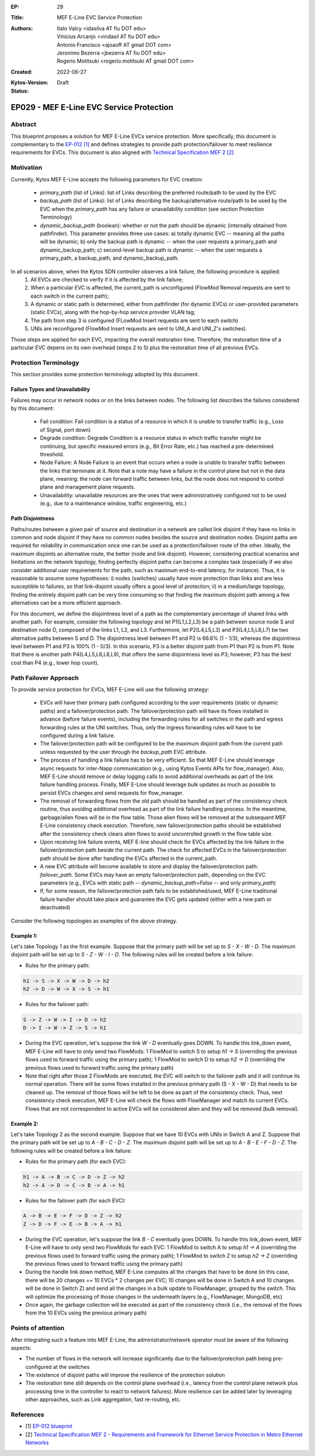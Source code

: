 :EP: 29
:Title: MEF E-Line EVC Service Protection
:Authors:
    - Italo Valcy <idasilva AT fiu DOT edu>
    - Vinicius Arcanjo <vindasil AT fiu DOT edu>
    - Antonio Francisco <ajoaoff AT gmail DOT com>
    - Jeronimo Bezerra <jbezerra AT fiu DOT edu>
    - Rogerio Motitsuki <rogerio.motitsuki AT gmail DOT com>
:Created: 2022-06-27
:Kytos-Version:
:Status: Draft

************************************************************
EP029 - MEF E-Line EVC Service Protection
************************************************************


Abstract
========

This blueprint proposes a solution for MEF E-Line EVCs service protection. More specifically, this document is complementary to the `EP-012 [1] <https://github.com/kytos-ng/kytos/blob/master/docs/blueprints/EP012.rst>`_ and defines strategies to provide path protection/failover to meet resilience requirements for EVCs. This document is also aligned with `Technical Specification MEF 2 [2] <https://www.mef.net/wp-content/uploads/2020/09/MEF_2.pdf>`_

Motivation
==========

Currently, Kytos MEF E-Line accepts the following parameters for EVC creation:

 - `primary_path` (list of Links): list of Links describing the preferred route/path to be used by the EVC
 - `backup_path` (list of Links): list of Links describing the backup/alternative route/path to be used by the EVC when the `primary_path` has any failure or unavailability condition (see section Protection Terminology)
 - `dynamic_backup_path` (boolean): whether or not the path should be dynamic (internally obtained from pathfinder). This parameter provides three use cases: a) totally dynamic EVC -- meaning all the paths will be dynamic; b) only the backup path is dynamic -- when the user requests a primary_path and dynamic_backup_path; c) second-level backup path is dynamic -- when the user requests a primary_path, a backup_path, and dynamic_backup_path.

In all scenarios above, when the Kytos SDN controller observes a link failure, the following procedure is applied:
 1. All EVCs are checked to verify if it is affected by the link failure;
 2. When a particular EVC is affected, the current_path is unconfigured (FlowMod Removal requests are sent to each switch in the current path);
 3. A dynamic or static path is determined, either from pathfinder (for dynamic EVCs) or user-provided parameters (static EVCs), along with the hop-by-hop service provider VLAN tag;
 4. The path from step 3 is configured (FLowMod Insert requests are sent to each switch)
 5. UNIs are reconfigured (FlowMod Insert requests are sent to UNI_A and UNI_Z's switches).

Those steps are applied for each EVC, impacting the overall restoration time. Therefore, the restoration time of a particular EVC depens on its own overhead (steps 2 to 5) plus the restoration time of all previous EVCs.


Protection Terminology
======================

This section provides some protection terminology adopted by this document.

Failure Types and Unavailability
--------------------------------

Failures may occur in network nodes or on the links between nodes. The following list describes the failures considered by this document:

 - Fail condition: Fail condition is a status of a resource in which it is unable to transfer traffic (e.g., Loss of Signal, port down)
 - Degrade condition: Degrade Condition is a resource status in which traffic transfer might be continuing, but specific measured errors (e.g., Bit Error Rate, etc.) has reached a pre-determined threshold.
 - Node Failure: A Node Failure is an event that occurs when a node is unable to transfer traffic between the links that terminate at it. Note that a note may have a failure in the control plane but not in the data plane, meaning: the node can forward traffic between links, but the node does not respond to control plane and management plane requests.
 - Unavailability: unavailable resources are the ones that were administratively configured not to be used (e.g., due to a maintenance window, traffic engineering, etc.)

Path Disjointness
----------------

Paths/routes between a given pair of source and destination in a network are called link disjoint if they have no links in common and node disjoint if they have no common nodes besides the source and destination nodes. Disjoint paths are required for reliability in communication once one can be used as a protection/failover route of the other. Ideally, the maximum disjoints an alternative route, the better (node and link disjoint). However, considering practical scenarios and limitations on the network topology, finding perfectly disjoint paths can become a complex task (especially if we also consider additional user requirements for the path, such as maximum end-to-end latency, for instance). Thus, it is reasonable to assume some hypotheses: i) nodes (switches) usually have more protection than links and are less susceptible to failures, so that link-disjoint usually offers a good level of protection; ii) in a medium/large topology, finding the entirely disjoint path can be very time consuming so that finding the maximum disjoint path among a few alternatives can be a more efficient approach.

For this document, we define the disjointness level of a path as the complementary percentage of shared links with another path. For example, consider the following topology and let P1(L1,L2,L3) be a path between source node S and destination node D, composed of the links L1, L2, and L3. Furthermore, let P2(L4,L5,L3) and P3(L4,L5,L6,L7) be two alternative paths between S and D. The disjointness level between P1 and P2 is 66.6% (1 - 1/3), whereas the disjointness level between P1 and P3 is 100% (1 - 0/3). In this scenario, P3 is a better disjoint path from P1 than P2 is from P1. Note that there is another path P4(L4,L5,L6,L8,L9), that offers the same disjointness level as P3; however, P3 has the best cost than P4 (e.g., lower hop count).

  .. image:: https://drive.google.com/uc?export=view&id=17kdq-S9ZZTySGsUaIYIWDxucUVSY0c7a

Path Failover Approach
======================

To provide service protection for EVCs, MEF E-Line will use the following strategy:

 - EVCs will have their primary path configured according to the user requirements (static or dynamic paths) and a failover/protection path. The failover/protection path will have its flows installed in advance (before failure events), including the forwarding rules for all switches in the path and egress forwarding rules at the UNI switches. Thus, only the ingress forwarding rules will have to be configured during a link failure. 

 - The failover/protection path will be configured to be the maximum disjoint path from the current path unless requested by the user through the `backup_path` EVC attribute.

 - The process of handling a link failure has to be very efficient. So that MEF E-Line should leverage async requests for inter-Napp communication (e.g., using Kytos Events APIs for flow_manager). Also, MEF E-Line should remove or delay logging calls to avoid additional overheads as part of the link failure handling process. Finally, MEF E-Line should leverage bulk updates as much as possible to persist EVCs changes and send requests for flow_manager.

 - The removal of forwarding flows from the old path should be handled as part of the consistency check routine, thus avoiding additional overhead as part of the link failure handling process. In the meantime, garbage/alien flows will be in the flow table. Those alien flows will be removed at the subsequent MEF E-Line consistency check execution. Therefore, new failover/protection paths should be established after the consistency check clears alien flows to avoid uncontrolled growth in the flow table size.

 - Upon receiving link failure events, MEF E-line should check for EVCs affected by the link failure in the failover/protection path beside the current path. The check for affected EVCs in the failover/protection path should be done after handling the EVCs affected in the current_path.

 - A new EVC attribute will become available to store and display the failover/protection path: `failover_path`. Some EVCs may have an empty failover/protection path, depending on the EVC parameters (e.g., EVCs with static path -- `dynamic_backup_path=False` -- and only `primary_path`)

 - If, for some reason, the failover/protection path fails to be established/used, MEF E-Line traditional failure handler should take place and guarantee the EVC gets updated (either with a new path or deactivated)

Consider the following topologies as examples of the above strategy.

  .. image:: https://drive.google.com/uc?export=view&id=1vyAbg2qhOm5kiMwoQqBzkm6ZOE5NWDe0
  
Example 1:
----------

Let's take Topology 1 as the first example. Suppose that the primary path will be set up to `S - X - W - D`. The maximum disjoint path will be set up to `S - Z - W - I - D`. The following rules will be created before a link failure:

- Rules for the primary path:

.. code-block:: none

    h1 -> S -> X -> W -> D -> h2
    h2 -> D -> W -> X -> S -> h1

- Rules for the failover path:

.. code-block:: none

    S -> Z -> W -> I -> D -> h2
    D -> I -> W -> Z -> S -> h1


- During the EVC operation, let's suppose the link `W - D` eventually goes DOWN. To handle this link_down event, MEF E-Line will have to only send two FlowMods: 1 FlowMod to switch S to setup `h1 -> S` (overriding the previous flows used to forward traffic using the primary path); 1 FlowMod to switch D to setup `h2 -> D` (overriding the previous flows used to forward traffic using the primary path)

- Note that right after those 2 FlowMods are executed, the EVC will switch to the failover path and it will continue its normal operation. There will be some flows installed in the previous primary path (S - X - W - D) that needs to be cleaned up. The removal of those flows will be left to be done as part of the consistency check. Thus, next consistency check execution, MEF E-Line will check the flows with FlowManager and match its current EVCs. Flows that are not correspondent to active EVCs will be considered alien and they will be removed (bulk removal).

Example 2:
----------

Let's take Topology 2 as the second example. Suppose that we have 10 EVCs with UNIs in Switch A and Z. Suppose that the primary path will be set up to `A - B - C - D - Z`. The maximum disjoint path will be set up to `A - B - E - F - D - Z`. The following rules will be created before a link failure:

- Rules for the primary path (for each EVC):

.. code-block:: none

    h1 -> A -> B -> C -> D -> Z -> h2
    h2 -> A -> D -> C -> B -> A -> h1


- Rules for the failover path (for each EVC):

.. code-block:: none

    A -> B -> E -> F -> D -> Z -> h2
    Z -> D -> F -> E -> B -> A -> h1


- During the EVC operation, let's suppose the link `B - C` eventually goes DOWN. To handle this link_down event, MEF E-Line will have to only send two FlowMods for each EVC: 1 FlowMod to switch A to setup `h1 -> A` (overriding the previous flows used to forward traffic using the primary path); 1 FlowMod to switch Z to setup `h2 -> Z` (overriding the previous flows used to forward traffic using the primary path)

- During the handle link down method, MEF E-Line computes all the changes that have to be done (in this case, there will be 20 changes == 10 EVCs * 2 changes per EVC; 10 changes will be done in Switch A and 10 changes will be done in Switch Z) and send all the changes in a bulk update to FlowManager, grouped by the switch. This will optimize the processing of those changes in the underneath layers (e.g., FlowManager, MongoDB, etc)

- Once again, the garbage collection will be executed as part of the consistency check (i.e., the removal of the flows from the 10 EVCs using the previous primary path)


Points of attention
===================

After integrating such a feature into MEF E-Line, the administrator/network operator must be aware of the following aspects:

- The number of flows in the network will increase significantly due to the failover/protection path being pre-configured at the switches

- The existence of disjoint paths will improve the resilience of the protection solution

- The restoration time still depends on the control plane overhead (i.e., latency from the control plane network plus processing time in the controller to react to network failures). More resilience can be added later by leveraging other approaches, such as Link aggregation, fast re-routing, etc.


References
==========

- [1] `EP-012 blueprint <https://github.com/kytos-ng/kytos/blob/master/docs/blueprints/EP012.rst>`_
- [2] `Technical Specification MEF 2 - Requirements and Framework for Ethernet Service Protection in Metro Ethernet Networks <https://www.mef.net/wp-content/uploads/2020/09/MEF_2.pdf>`_
